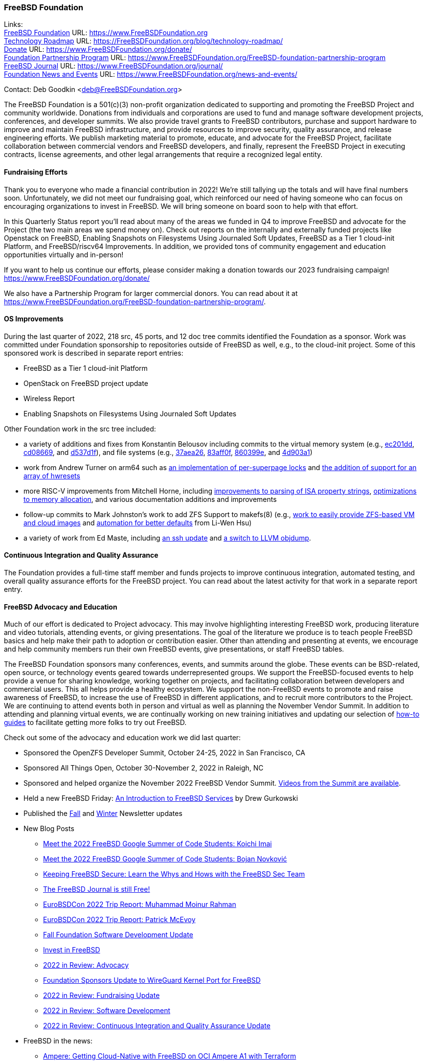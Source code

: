 === FreeBSD Foundation

Links: +
link:https://www.FreeBSDfoundation.org[FreeBSD Foundation] URL: link:https://www.FreeBSDfoundation.org[https://www.FreeBSDFoundation.org] +
link:https://freebsdfoundation.org/blog/technology-roadmap/[Technology Roadmap] URL: link:https://freebsdfoundation.org/blog/technology-roadmap/[https://FreeBSDFoundation.org/blog/technology-roadmap/] +
link:https://www.FreeBSDfoundation.org/donate/[Donate] URL: link:https://www.FreeBSDfoundation.org/donate/[https://www.FreeBSDFoundation.org/donate/] +
link:https://www.FreeBSDfoundation.org/FreeBSD-foundation-partnership-program/[Foundation Partnership Program] URL: link:https://www.FreeBSDfoundation.org/FreeBSD-foundation-partnership-program[https://www.FreeBSDFoundation.org/FreeBSD-foundation-partnership-program] +
link:https://www.FreeBSDfoundation.org/journal/[FreeBSD Journal] URL: link:https://www.FreeBSDfoundation.org/journal/[https://www.FreeBSDFoundation.org/journal/] +
link:https://www.FreeBSDfoundation.org/news-and-events/[Foundation News and Events] URL: link:https://www.FreeBSDfoundation.org/news-and-events/[https://www.FreeBSDFoundation.org/news-and-events/]

Contact: Deb Goodkin <deb@FreeBSDFoundation.org>

The FreeBSD Foundation is a 501(c)(3) non-profit organization dedicated to
supporting and promoting the FreeBSD Project and community worldwide.  Donations
from individuals and corporations are used to fund and manage software
development projects, conferences, and developer summits.  We also provide
travel grants to FreeBSD contributors, purchase and support hardware to improve
and maintain FreeBSD infrastructure, and provide resources to improve security,
quality assurance, and release engineering efforts.  We publish marketing
material to promote, educate, and advocate for the FreeBSD Project, facilitate
collaboration between commercial vendors and FreeBSD developers, and finally,
represent the FreeBSD Project in executing contracts, license agreements, and
other legal arrangements that require a recognized legal entity.

==== Fundraising Efforts

Thank you to everyone who made a financial contribution in 2022! We're still
tallying up the totals and will have final numbers soon. Unfortunately, we did
not meet our fundraising goal, which reinforced our need of having someone who
can focus on encouraging organizations to invest in FreeBSD. We will bring
someone on board soon to help with that effort.

In this Quarterly Status report you'll read about many of the areas we funded in Q4 to improve FreeBSD and advocate for the Project (the two main areas we spend money on).
Check out reports on the internally and externally funded projects like Openstack on FreeBSD, Enabling Snapshots on Filesystems Using Journaled Soft Updates, FreeBSD as a Tier 1 cloud-init Platform, and FreeBSD/riscv64 Improvements.
In addition, we provided tons of community engagement and education opportunities virtually and in-person!

If you want to help us continue our efforts, please consider making a donation
towards our 2023 fundraising campaign!
link:https://www.FreeBSDFoundation.org/donate/[https://www.FreeBSDFoundation.org/donate/]

We also have a Partnership Program for larger commercial donors. You can read
about it at
link:https://www.FreeBSDFoundation.org/FreeBSD-foundation-partnership-program/[https://www.FreeBSDFoundation.org/FreeBSD-foundation-partnership-program/].

==== OS Improvements

During the last quarter of 2022, 218 src, 45 ports, and 12 doc tree commits
identified the Foundation as a sponsor.  Work was committed under Foundation
sponsorship to repositories outside of FreeBSD as well, e.g., to the cloud-init
project.  Some of this sponsored work is described in separate report entries:

* FreeBSD as a Tier 1 cloud-init Platform
* OpenStack on FreeBSD project update
* Wireless Report
* Enabling Snapshots on Filesystems Using Journaled Soft Updates

Other Foundation work in the src tree included:

- a variety of additions and fixes from Konstantin Belousov including commits to
  the virtual memory system (e.g.,
  link:https://cgit.freebsd.org/src/commit/?id=ec201dddfbddd3a77dd3f3afc9b007d0e13e7ad1[ec201dd],
  link:https://cgit.freebsd.org/src/commit/?id=cd086696c2cb6d23bac3bc749836d36a9280ae98[cd08669],
  and
  link:https://cgit.freebsd.org/src/commit/?id=d537d1f12e8829faccd395115193b03b578f1176[d537d1f]),
  and file systems (e.g.,
  link:https://cgit.freebsd.org/src/commit/?id=37aea2649ff707f23d35309d882b38e9ac818e42[37aea26],
  link:https://cgit.freebsd.org/src/commit/?id=83aff0f08c525ea3c394f3dd6598665cd369d53c[83aff0f],
  link:https://cgit.freebsd.org/src/commit/?id=860399eb86cc431412bfbce0ab76c6652e5b6c07[860399e],
  and
  link:https://cgit.freebsd.org/src/commit/?id=4d903a1a74d9526aba4d177e89c10f97df5662f2[4d903a1])
- work from Andrew Turner on arm64 such as
  link:https://cgit.freebsd.org/src/commit/?id=c15085278cb55bd3c1ea252adf5635bb6800b431[an
  implementation of per-superpage locks] and
  link:https://cgit.freebsd.org/src/commit/?id=969935b86b179b2b517ab5d35d943fcb761203c1[the
  addition of support for an array of hwresets]
- more RISC-V improvements from Mitchell Horne, including
  link:https://cgit.freebsd.org/src/commit/?id=701923e2a4105be606c5263181b6eb6f546f1a84[improvements
  to parsing of ISA property strings],
  link:https://cgit.freebsd.org/src/commit/?id=95b1c27069775dd969cd045888b4ea5aeb53cb7f[optimizations
  to memory allocation], and various documentation additions and improvements
- follow-up commits to Mark Johnston's work to add ZFS Support to makefs(8)
  (e.g.,
  link:https://cgit.freebsd.org/src/commit/?id=89585511cc052643a774f64f6450d18e7dd51d4a[work
  to easily provide ZFS-based VM and cloud images] and
  link:https://cgit.freebsd.org/src/commit/?id=72a1cb05cd230ce0d12a7180ae65ddbba2e0cb6d[automation
  for better defaults] from Li-Wen Hsu)
- a variety of work from Ed Maste, including
  link:https://cgit.freebsd.org/src/commit/?id=38a52bd3b5cac3da6f7f6eef3dd050e6aa08ebb3[an
  ssh update] and
  link:https://cgit.freebsd.org/src/commit/?id=86edb11e7491e657e6c75ef6814867021665c377[a
  switch to LLVM objdump].

==== Continuous Integration and Quality Assurance

The Foundation provides a full-time staff member and funds projects to improve
continuous integration, automated testing, and overall quality assurance efforts
for the FreeBSD project.  You can read about the latest activity for that work
in a separate report entry.

==== FreeBSD Advocacy and Education

Much of our effort is dedicated to Project advocacy.  This may involve
highlighting interesting FreeBSD work, producing literature and video tutorials,
attending events, or giving presentations. The goal of the literature we produce
is to teach people FreeBSD basics and help make their path to adoption or
contribution easier. Other than attending and presenting at events, we encourage
and help community members run their own FreeBSD events, give presentations, or
staff FreeBSD tables.

The FreeBSD Foundation sponsors many conferences, events, and summits around the
globe. These events can be BSD-related, open source, or technology events geared
towards underrepresented groups. We support the FreeBSD-focused events to help
provide a venue for sharing knowledge, working together on projects, and
facilitating collaboration between developers and commercial users. This all
helps provide a healthy ecosystem. We support the non-FreeBSD events to promote
and raise awareness of FreeBSD, to increase the use of FreeBSD in different
applications, and to recruit more contributors to the Project. We are continuing
to attend events both in person and virtual as well as planning the November
Vendor Summit. In addition to attending and planning virtual events, we are
continually working on new training initiatives and updating our selection of
link:https://freebsdfoundation.org/freebsd-project/resources/[how-to guides] to
facilitate getting more folks to try out FreeBSD.

Check out some of the advocacy and education work we did last quarter:

* Sponsored the OpenZFS Developer Summit, October 24-25, 2022 in San Francisco, CA

* Sponsored All Things Open, October 30-November 2, 2022 in Raleigh, NC

* Sponsored and helped organize the November 2022 FreeBSD Vendor
  Summit. link:https://youtube.com/playlist?list=PLugwS7L7NMXwVfBq5eDRky450jp7LTRJj[Videos
  from the Summit are available].

* Held a new FreeBSD Friday: link:https://youtu.be/t2VLTtHYIcA[An Introduction to FreeBSD Services] by Drew
  Gurkowski

* Published the
  link:https://freebsdfoundation.org/news-and-events/newsletter/freebsd-foundation-fall-2022-update/[Fall]
  and
  link:https://freebsdfoundation.org/news-and-events/newsletter/11982/[Winter]
  Newsletter updates

* New Blog Posts

** link:https://freebsdfoundation.org/blog/meet-the-2022-freebsd-google-summer-of-code-students-koichi-imai/[Meet the 2022 FreeBSD Google Summer of Code Students: Koichi Imai]
** link:https://freebsdfoundation.org/blog/meet-the-2022-freebsd-google-summer-of-code-students-bojan-novkovic/[Meet the 2022 FreeBSD Google Summer of Code Students: Bojan Novković]
** link:https://freebsdfoundation.org/blog/keeping-freebsd-secure-learn-the-whys-and-hows-with-the-freebsd-sec-team/[Keeping FreeBSD Secure: Learn the Whys and Hows with the FreeBSD Sec Team]
** link:https://freebsdfoundation.org/blog/the-freebsd-journal-is-still-free/[The FreeBSD Journal is still Free!]
** link:https://freebsdfoundation.org/blog/eurobsdcon-2022-trip-report-muhammad-moinur-rahman/[EuroBSDCon 2022 Trip Report: Muhammad Moinur Rahman]
** link:https://freebsdfoundation.org/blog/eurobsdcon-2022-trip-report-patrick-mcevoy/[EuroBSDCon 2022 Trip Report: Patrick McEvoy]
** link:https://freebsdfoundation.org/blog/fall-foundation-software-development-update/[Fall Foundation Software Development Update]
** link:https://freebsdfoundation.org/blog/invest-in-freebsd/[Invest in FreeBSD]
** link:https://freebsdfoundation.org/blog/2022-in-review-advocacy/[2022 in Review: Advocacy]
** link:https://freebsdfoundation.org/blog/foundation-sponsors-update-to-wireguard-kernel-port-for-freebsd/[Foundation Sponsors Update to WireGuard Kernel Port for FreeBSD]
** link:https://freebsdfoundation.org/blog/2022-in-review-fundraising-update/[2022 in Review: Fundraising Update]
** link:https://freebsdfoundation.org/blog/2022-in-review-software-development/[2022 in Review: Software Development]
** link:https://freebsdfoundation.org/blog/2022-in-review-continuous-integration-and-quality-assurance-update/[2022 in Review: Continuous Integration and Quality Assurance Update]

* FreeBSD in the news:

** link:https://freebsdfoundation.org/news-and-events/latest-news/ampere-getting-cloud-native-with-freebsd-on-oci-ampere-a1-with-terraform/[Ampere: Getting Cloud-Native with FreeBSD on OCI Ampere A1 with Terraform]
** link:https://freebsdfoundation.org/news-and-events/latest-news/freebsd-is-well-supported-on-4th-gen-amd-epyc-processors/[FreeBSD is Well Supported on 4th Gen AMD EPYC™ Processors]

* For a quick review of all the Foundation efforts in 2022, check out our link:https://youtu.be/6ybbeFXFm-I[2022 Thank You Video].

We help educate the world about FreeBSD by publishing the professionally
produced FreeBSD Journal. As we mentioned previously, the FreeBSD Journal is now
a free publication. Find out more and access the latest issues at
link:https://www.FreeBSDfoundation.org/journal/[https://www.FreeBSDfoundation.org/journal/].

You can find out more about events we attended and upcoming events at
link:https://www.FreeBSDfoundation.org/news-and-events/[https://www.FreeBSDfoundation.org/news-and-events/].

==== Legal/FreeBSD IP

The Foundation owns the FreeBSD trademarks, and it is our responsibility to
protect them.  We also provide legal support for the core team to investigate
questions that arise.

Go to link:https://www.FreeBSDfoundation.org[https://www.FreeBSDFoundation.org]
to find more about how we support FreeBSD and how we can help you!
